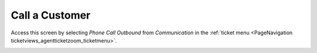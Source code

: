 Call a Customer
################
.. _PageNavigation ticketviews_agentticketphoneoutbound:

Access this screen by selecting *Phone Call Outbound* from *Communication* in the :ref:`ticket menu <PageNavigation ticketviews_agentticketzoom_ticketmenu>`.

.. image:: images/agent_ticket_phone_outbound.png
    :alt: Agent Ticket Phone Outbound Image
